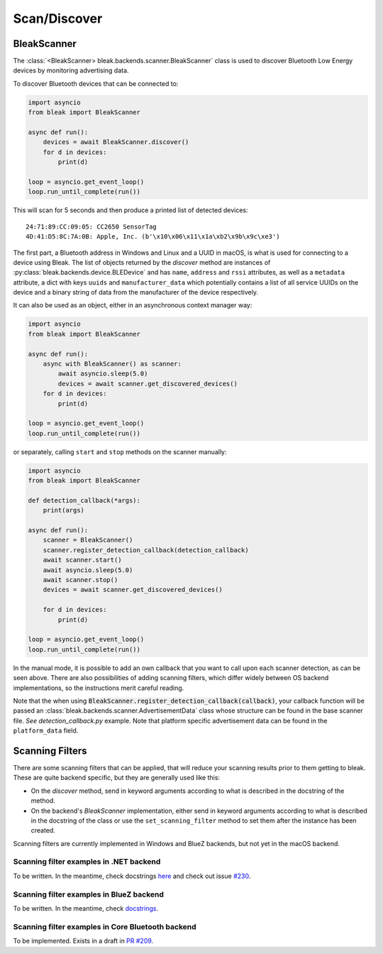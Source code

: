 =============
Scan/Discover
=============

BleakScanner
------------

The :class:`<BleakScanner> bleak.backends.scanner.BleakScanner` class is used to discover
Bluetooth Low Energy devices by monitoring advertising data.

To discover Bluetooth devices that can be connected to:

.. code-block:: python

    import asyncio
    from bleak import BleakScanner

    async def run():
        devices = await BleakScanner.discover()
        for d in devices:
            print(d)

    loop = asyncio.get_event_loop()
    loop.run_until_complete(run())

This will scan for 5 seconds and then produce a printed list of detected devices::

    24:71:89:CC:09:05: CC2650 SensorTag
    4D:41:D5:8C:7A:0B: Apple, Inc. (b'\x10\x06\x11\x1a\xb2\x9b\x9c\xe3')

The first part, a Bluetooth address in Windows and Linux and a UUID in macOS, is what is
used for connecting to a device using Bleak. The list of objects returned by the `discover`
method are instances of :py:class:`bleak.backends.device.BLEDevice` and has ``name``, ``address``
and ``rssi`` attributes, as well as a ``metadata`` attribute, a dict with keys ``uuids`` and ``manufacturer_data``
which potentially contains a list of all service UUIDs on the device and a binary string of data from
the manufacturer of the device respectively.

It can also be used as an object, either in an asynchronous context manager way:

.. code-block:: python

    import asyncio
    from bleak import BleakScanner

    async def run():
        async with BleakScanner() as scanner:
            await asyncio.sleep(5.0)
            devices = await scanner.get_discovered_devices()
        for d in devices:
            print(d)

    loop = asyncio.get_event_loop()
    loop.run_until_complete(run())

or separately, calling ``start`` and ``stop`` methods on the scanner manually:

.. code-block:: python

    import asyncio
    from bleak import BleakScanner

    def detection_callback(*args):
        print(args)

    async def run():
        scanner = BleakScanner()
        scanner.register_detection_callback(detection_callback)
        await scanner.start()
        await asyncio.sleep(5.0)
        await scanner.stop()
        devices = await scanner.get_discovered_devices()

        for d in devices:
            print(d)

    loop = asyncio.get_event_loop()
    loop.run_until_complete(run())

In the manual mode, it is possible to add an own callback that you want to call upon each
scanner detection, as can be seen above. There are also possibilities of adding scanning filters,
which differ widely between OS backend implementations, so the instructions merit careful reading.

Note that the when using :code:`BleakScanner.register_detection_callback(callback)`, your callback
function will be passed an :class:`bleak.backends.scanner.AdvertisementData` class whose structure can be found in the base scanner file.
`See detection_callback.py` example. Note that platform specific advertisement data can be found in the ``platform_data``
field.

Scanning Filters
----------------

There are some scanning filters that can be applied, that will reduce your scanning
results prior to them getting to bleak. These are quite backend specific, but
they are generally used like this:

- On the `discover` method, send in keyword arguments according to what is
  described in the docstring of the method.
- On the backend's `BleakScanner` implementation, either send in keyword arguments
  according to what is described in the docstring of the class or use the
  ``set_scanning_filter`` method to set them after the instance has been created.

Scanning filters are currently implemented in Windows and BlueZ backends, but not yet
in the macOS backend.

Scanning filter examples in .NET backend
~~~~~~~~~~~~~~~~~~~~~~~~~~~~~~~~~~~~~~~~

To be written. In the meantime, check docstrings
`here <https://github.com/hbldh/bleak/blob/master/bleak/backends/dotnet/scanner.py#L43-L60>`_
and check out issue `#230 <https://github.com/hbldh/bleak/issues/230>`_.


Scanning filter examples in BlueZ backend
~~~~~~~~~~~~~~~~~~~~~~~~~~~~~~~~~~~~~~~~~

To be written. In the meantime, check
`docstrings <https://github.com/hbldh/bleak/blob/master/bleak/backends/bluezdbus/scanner.py#L174-L183>`_.


Scanning filter examples in Core Bluetooth backend
~~~~~~~~~~~~~~~~~~~~~~~~~~~~~~~~~~~~~~~~~~~~~~~~~~

To be implemented. Exists in a draft in `PR #209 <https://github.com/hbldh/bleak/pull/209>`_.
